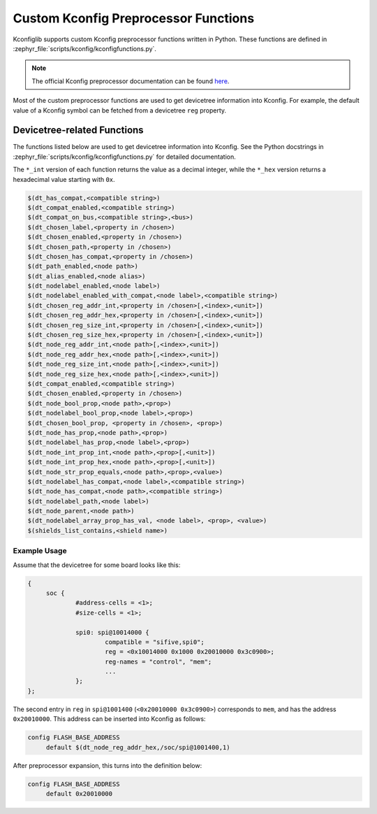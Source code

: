 .. _kconfig-functions:

Custom Kconfig Preprocessor Functions
#####################################

Kconfiglib supports custom Kconfig preprocessor functions written in Python.
These functions are defined in
:zephyr_file:`scripts/kconfig/kconfigfunctions.py`.

.. note::

   The official Kconfig preprocessor documentation can be found `here
   <https://www.kernel.org/doc/html/latest/kbuild/kconfig-macro-language.html>`__.

Most of the custom preprocessor functions are used to get devicetree
information into Kconfig. For example, the default value of a Kconfig symbol
can be fetched from a devicetree ``reg`` property.

Devicetree-related Functions
****************************

The functions listed below are used to get devicetree information into Kconfig.
See the Python docstrings in :zephyr_file:`scripts/kconfig/kconfigfunctions.py`
for detailed documentation.

The ``*_int`` version of each function returns the value as a decimal integer,
while the ``*_hex`` version returns a hexadecimal value starting with ``0x``.

.. code-block:: none

   $(dt_has_compat,<compatible string>)
   $(dt_compat_enabled,<compatible string>)
   $(dt_compat_on_bus,<compatible string>,<bus>)
   $(dt_chosen_label,<property in /chosen>)
   $(dt_chosen_enabled,<property in /chosen>)
   $(dt_chosen_path,<property in /chosen>)
   $(dt_chosen_has_compat,<property in /chosen>)
   $(dt_path_enabled,<node path>)
   $(dt_alias_enabled,<node alias>)
   $(dt_nodelabel_enabled,<node label>)
   $(dt_nodelabel_enabled_with_compat,<node label>,<compatible string>)
   $(dt_chosen_reg_addr_int,<property in /chosen>[,<index>,<unit>])
   $(dt_chosen_reg_addr_hex,<property in /chosen>[,<index>,<unit>])
   $(dt_chosen_reg_size_int,<property in /chosen>[,<index>,<unit>])
   $(dt_chosen_reg_size_hex,<property in /chosen>[,<index>,<unit>])
   $(dt_node_reg_addr_int,<node path>[,<index>,<unit>])
   $(dt_node_reg_addr_hex,<node path>[,<index>,<unit>])
   $(dt_node_reg_size_int,<node path>[,<index>,<unit>])
   $(dt_node_reg_size_hex,<node path>[,<index>,<unit>])
   $(dt_compat_enabled,<compatible string>)
   $(dt_chosen_enabled,<property in /chosen>)
   $(dt_node_bool_prop,<node path>,<prop>)
   $(dt_nodelabel_bool_prop,<node label>,<prop>)
   $(dt_chosen_bool_prop, <property in /chosen>, <prop>)
   $(dt_node_has_prop,<node path>,<prop>)
   $(dt_nodelabel_has_prop,<node label>,<prop>)
   $(dt_node_int_prop_int,<node path>,<prop>[,<unit>])
   $(dt_node_int_prop_hex,<node path>,<prop>[,<unit>])
   $(dt_node_str_prop_equals,<node path>,<prop>,<value>)
   $(dt_nodelabel_has_compat,<node label>,<compatible string>)
   $(dt_node_has_compat,<node path>,<compatible string>)
   $(dt_nodelabel_path,<node label>)
   $(dt_node_parent,<node path>)
   $(dt_nodelabel_array_prop_has_val, <node label>, <prop>, <value>)
   $(shields_list_contains,<shield name>)


Example Usage
=============

Assume that the devicetree for some board looks like this:

.. code-block:: none

   {
   	soc {
   		#address-cells = <1>;
   		#size-cells = <1>;

   		spi0: spi@10014000 {
   			compatible = "sifive,spi0";
   			reg = <0x10014000 0x1000 0x20010000 0x3c0900>;
   			reg-names = "control", "mem";
   			...
   		};
   };

The second entry in ``reg`` in ``spi@1001400`` (``<0x20010000 0x3c0900>``)
corresponds to ``mem``, and has the address ``0x20010000``. This address can be
inserted into Kconfig as follows:

.. code-block:: none

   config FLASH_BASE_ADDRESS
   	default $(dt_node_reg_addr_hex,/soc/spi@1001400,1)

After preprocessor expansion, this turns into the definition below:

.. code-block:: none

   config FLASH_BASE_ADDRESS
   	default 0x20010000
